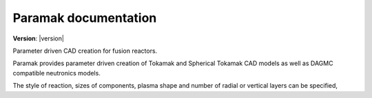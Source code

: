 
Paramak documentation
=====================

**Version**: |version|

Parameter driven CAD creation for fusion reactors.

Paramak provides parameter driven creation of Tokamak and Spherical Tokamak CAD models as well as DAGMC compatible neutronics models.

The style of reaction, sizes of components, plasma shape and number of radial or vertical layers can be specified,  


.. grid:: 12 12 3 3
    :gutter: 2

    .. grid-item-card::
        :img-top: _static/getting_started.svg
        :text-align: center

        Installation
        ^^^

        +++

        .. button-ref:: install
            :expand:
            :color: secondary
            :click-parent:

            To the installation guide

    .. grid-item-card::
        :img-top: _static/user_guide.svg
        :text-align: center

        Examples
        ^^^

        +++

        .. button-ref:: usage
            :expand:
            :color: secondary
            :click-parent:

            To the examples

    .. grid-item-card::
        :img-top: _static/api.svg
        :text-align: center

        API reference
        ^^^

        +++

        .. button-ref:: python_api
            :expand:
            :color: secondary
            :click-parent:

            To the reference guide
